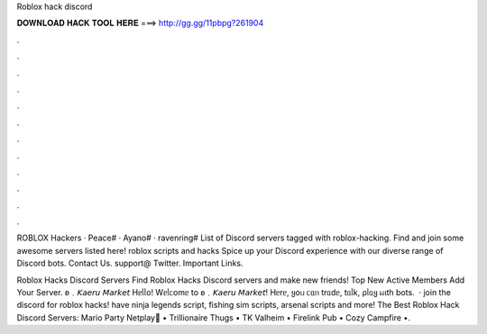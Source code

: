 Roblox hack discord



𝐃𝐎𝐖𝐍𝐋𝐎𝐀𝐃 𝐇𝐀𝐂𝐊 𝐓𝐎𝐎𝐋 𝐇𝐄𝐑𝐄 ===> http://gg.gg/11pbpg?261904



.



.



.



.



.



.



.



.



.



.



.



.

ROBLOX Hackers · Peace# · Ayano# · ravenring# List of Discord servers tagged with roblox-hacking. Find and join some awesome servers listed here! roblox scripts and hacks Spice up your Discord experience with our diverse range of Discord bots. Contact Us. support@ Twitter. Important Links.

Roblox Hacks Discord Servers Find Roblox Hacks Discord servers and make new friends! Top New Active Members Add Your Server. ʚ﹒𝘒𝘢𝘦𝘳𝘶 𝘔𝘢𝘳𝘬𝘦𝘵 Hᥱᥣᥣo! Wᥱᥣᥴomᥱ to ʚ﹒𝘒𝘢𝘦𝘳𝘶 𝘔𝘢𝘳𝘬𝘦𝘵! Hᥱrᥱ, ყoᥙ ᥴᥲᥒ trᥲdᥱ, tᥲᥣk, ρᥣᥲყ ᥕιth bots.  · join the discord for roblox hacks!  have ninja legends script, fishing sim scripts, arsenal scripts and more! The Best Roblox Hack Discord Servers: Mario Party Netplay🌟 • Trillionaire Thugs • TK Valheim • Firelink Pub • Cozy Campfire •.
